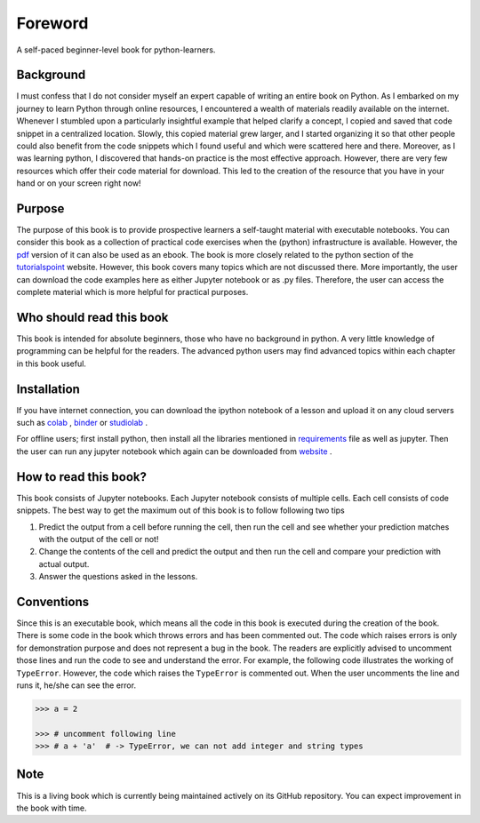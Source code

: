 Foreword
**********

A self-paced beginner-level book for python-learners.

Background
===========
I must confess that I do not consider myself an expert capable of writing an entire book on Python. 
As I embarked on my journey to learn Python through online resources, 
I encountered a wealth of materials readily available on the internet. 
Whenever I stumbled upon a particularly insightful example that helped clarify a concept, 
I copied and saved that code snippet in a centralized location. Slowly, this copied material grew larger, and I started organizing
it so that other people could also benefit from the code snippets which I found
useful and which were scattered here and there. Moreover, as I was learning python,
I discovered that hands-on practice is the most effective approach. However, there are
very few resources which offer their code material for download. This led to the creation
of the resource that you have in your hand or on your screen right now!

Purpose
==========
The purpose of this book is to provide prospective learners a self-taught material
with executable notebooks. You can consider this book as a collection of practical code exercises when the
(python) infrastructure is available. However, the pdf_ version
of it can also be used as an ebook. The book is more closely related to the python section of the tutorialspoint_
website. However, this book covers many topics which are not discussed there. More importantly,  the user can download the code examples
here as either Jupyter notebook or as .py files. Therefore, the user can access the complete material
which is more helpful for practical purposes.

Who should read this book
============================

This book is intended for absolute beginners, those who have no background in python.
A very little knowledge of programming can be helpful for the readers. The advanced
python users may find advanced topics within each chapter in this book useful.

Installation
================
If you have internet connection, you can download the ipython notebook of a
lesson and upload it on any cloud servers such as colab_  , binder_ or studiolab_ .

For offline users; first install python, then install all the libraries mentioned in requirements_
file as well as jupyter. Then the user can run any jupyter notebook which again can be downloaded
from website_ .

How to read this book?
==========================
This book consists of Jupyter notebooks. Each Jupyter notebook consists of multiple cells.
Each cell consists of code snippets. The best way to get the maximum out of this book is to
follow following two tips

1) Predict the output from a cell before running the cell, then run the cell and see whether your prediction matches with the output of the cell or not!

2) Change the contents of the cell and predict the output and then run the cell and compare your prediction with actual output.

3) Answer the questions asked in the lessons.


Conventions
===============
Since this is an executable book, which means all the code in this book is executed
during the creation of the book. There is some code in the book which throws errors and
has been commented out. The code which raises errors is only for demonstration purpose
and does not represent a bug in the book. The readers are explicitly advised
to uncomment those lines and run the code to see and understand the error. For example, the following code
illustrates the working of ``TypeError``. However, the code which
raises the ``TypeError`` is commented out. When the user uncomments the line and runs it,
he/she can see the error.

.. code-block:: python

    >>> a = 2

    >>> # uncomment following line
    >>> # a + 'a'  # -> TypeError, we can not add integer and string types


Note
========
This is a living book which is currently being maintained actively on its GitHub repository.
You can expect improvement in the book with time.

.. _colab:
    https://colab.research.google.com/

.. _binder:
    https://mybinder.org/

.. _studiolab:
    https://studiolab.sagemaker.aws/

.. _website:
    https://python-seekho.readthedocs.io

.. _pdf:
    https://python-seekho.readthedocs.io/_/downloads/en/latest/pdf/

.. _tutorialspoint:
    https://www.tutorialspoint.com/python/index.htm

.. _requirements:
    https://github.com/AtrCheema/python-seekho/blob/master/requirements.txt